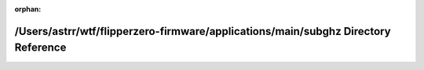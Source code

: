 .. meta::358ceb03143ea8264a30dffc5266d9833029cd1800e6fbb5394faa671aaf6355de20dcaca863f77453eff0691af138502587ee7765e9e83b5a9940c5c6ae06b2

:orphan:

.. title:: Flipper Zero Firmware: /Users/astrr/wtf/flipperzero-firmware/applications/main/subghz Directory Reference

/Users/astrr/wtf/flipperzero-firmware/applications/main/subghz Directory Reference
==================================================================================

.. container:: doxygen-content

   
   .. raw:: html
     :file: dir_1a225d227832949457029aecb1ef9663.html
